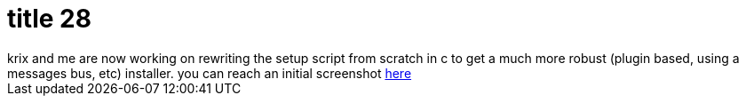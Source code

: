 = title 28

:slug: title-28
:category: hacking
:tags: en
:date: 2005-11-04T00:24:01Z
++++
krix and me are now working on rewriting the setup script from scratch in c to get a much more robust (plugin based, using a messages bus, etc) installer. you can reach an initial screenshot <a href="http://frugalware.org/~vmiklos/pics/qemu/setup-ng.png">here</a>
++++
